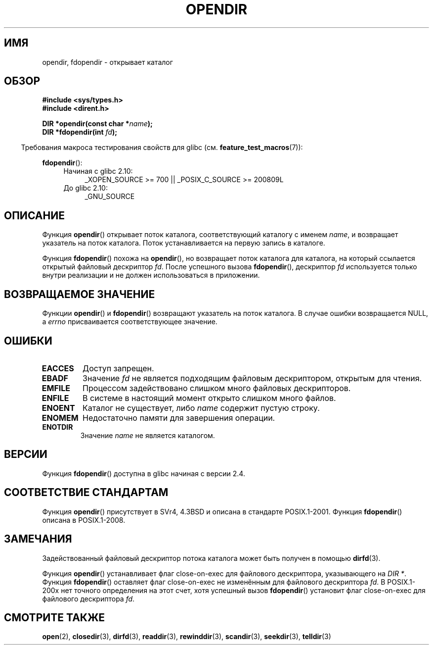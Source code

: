 .\" Copyright (C) 1993 David Metcalfe (david@prism.demon.co.uk)
.\"
.\" Permission is granted to make and distribute verbatim copies of this
.\" manual provided the copyright notice and this permission notice are
.\" preserved on all copies.
.\"
.\" Permission is granted to copy and distribute modified versions of this
.\" manual under the conditions for verbatim copying, provided that the
.\" entire resulting derived work is distributed under the terms of a
.\" permission notice identical to this one.
.\"
.\" Since the Linux kernel and libraries are constantly changing, this
.\" manual page may be incorrect or out-of-date.  The author(s) assume no
.\" responsibility for errors or omissions, or for damages resulting from
.\" the use of the information contained herein.  The author(s) may not
.\" have taken the same level of care in the production of this manual,
.\" which is licensed free of charge, as they might when working
.\" professionally.
.\"
.\" Formatted or processed versions of this manual, if unaccompanied by
.\" the source, must acknowledge the copyright and authors of this work.
.\"
.\" References consulted:
.\"     Linux libc source code
.\"     Lewine's _POSIX Programmer's Guide_ (O'Reilly & Associates, 1991)
.\"     386BSD man pages
.\" Modified Sat Jul 24 18:46:01 1993 by Rik Faith (faith@cs.unc.edu)
.\" Modified 11 June 1995 by Andries Brouwer (aeb@cwi.nl)
.\" 2007-07-30 Ulrich Drepper <drepper@redhat.com>: document fdopendir().
.\"*******************************************************************
.\"
.\" This file was generated with po4a. Translate the source file.
.\"
.\"*******************************************************************
.TH OPENDIR 3 2010\-06\-20 GNU "Руководство программиста Linux"
.SH ИМЯ
opendir, fdopendir \- открывает каталог
.SH ОБЗОР
.nf
\fB#include <sys/types.h>\fP
.br
\fB#include <dirent.h>\fP
.sp
\fBDIR *opendir(const char *\fP\fIname\fP\fB);\fP
\fBDIR *fdopendir(int \fP\fIfd\fP\fB);\fP
.fi
.sp
.in -4n
Требования макроса тестирования свойств для glibc
(см. \fBfeature_test_macros\fP(7)):
.in
.sp
\fBfdopendir\fP():
.PD 0
.ad l
.RS 4
.TP  4
Начиная с glibc 2.10:
_XOPEN_SOURCE\ >=\ 700 || _POSIX_C_SOURCE\ >=\ 200809L
.TP 
До glibc 2.10:
_GNU_SOURCE
.RE
.ad
.PD
.SH ОПИСАНИЕ
Функция \fBopendir\fP() открывает поток каталога, соответствующий каталогу с
именем \fIname\fP, и возвращает указатель на поток каталога. Поток
устанавливается на первую запись в каталоге.

Функция \fBfdopendir\fP() похожа на \fBopendir\fP(), но возвращает поток каталога
для каталога, на который ссылается открытый файловый дескриптор \fIfd\fP. После
успешного вызова \fBfdopendir\fP(), дескриптор \fIfd\fP используется только внутри
реализации и не должен использоваться в приложении.
.SH "ВОЗВРАЩАЕМОЕ ЗНАЧЕНИЕ"
Функции \fBopendir\fP() и \fBfdopendir\fP() возвращают указатель на поток
каталога. В случае ошибки возвращается NULL, а \fIerrno\fP присваивается
соответствующее значение.
.SH ОШИБКИ
.TP 
\fBEACCES\fP
Доступ запрещен.
.TP 
\fBEBADF\fP
Значение \fIfd\fP не является подходящим файловым дескриптором, открытым для
чтения.
.TP 
\fBEMFILE\fP
Процессом задействовано слишком много файловых дескрипторов.
.TP 
\fBENFILE\fP
В системе в настоящий момент открыто слишком много файлов.
.TP 
\fBENOENT\fP
Каталог не существует, либо \fIname\fP содержит пустую строку.
.TP 
\fBENOMEM\fP
Недостаточно памяти для завершения операции.
.TP 
\fBENOTDIR\fP
Значение \fIname\fP не является каталогом.
.SH ВЕРСИИ
Функция \fBfdopendir\fP() доступна в glibc начиная с версии 2.4.
.SH "СООТВЕТСТВИЕ СТАНДАРТАМ"
Функция \fBopendir\fP() присутствует в SVr4, 4.3BSD и описана в стандарте
POSIX.1\-2001. Функция \fBfdopendir\fP() описана в POSIX.1\-2008.
.SH ЗАМЕЧАНИЯ
Задействованный файловый дескриптор потока каталога может быть получен в
помощью \fBdirfd\fP(3).

Функция \fBopendir\fP() устанавливает флаг close\-on\-exec для файлового
дескриптора, указывающего на \fIDIR *\fP. Функция \fBfdopendir\fP() оставляет флаг
close\-on\-exec не изменённым для файлового дескриптора \fIfd\fP. В POSIX.1\-200x
нет точного определения на этот счет, хотя успешный вызов \fBfdopendir\fP()
установит флаг close\-on\-exec для файлового дескриптора \fIfd\fP.
.SH "СМОТРИТЕ ТАКЖЕ"
\fBopen\fP(2), \fBclosedir\fP(3), \fBdirfd\fP(3), \fBreaddir\fP(3), \fBrewinddir\fP(3),
\fBscandir\fP(3), \fBseekdir\fP(3), \fBtelldir\fP(3)
